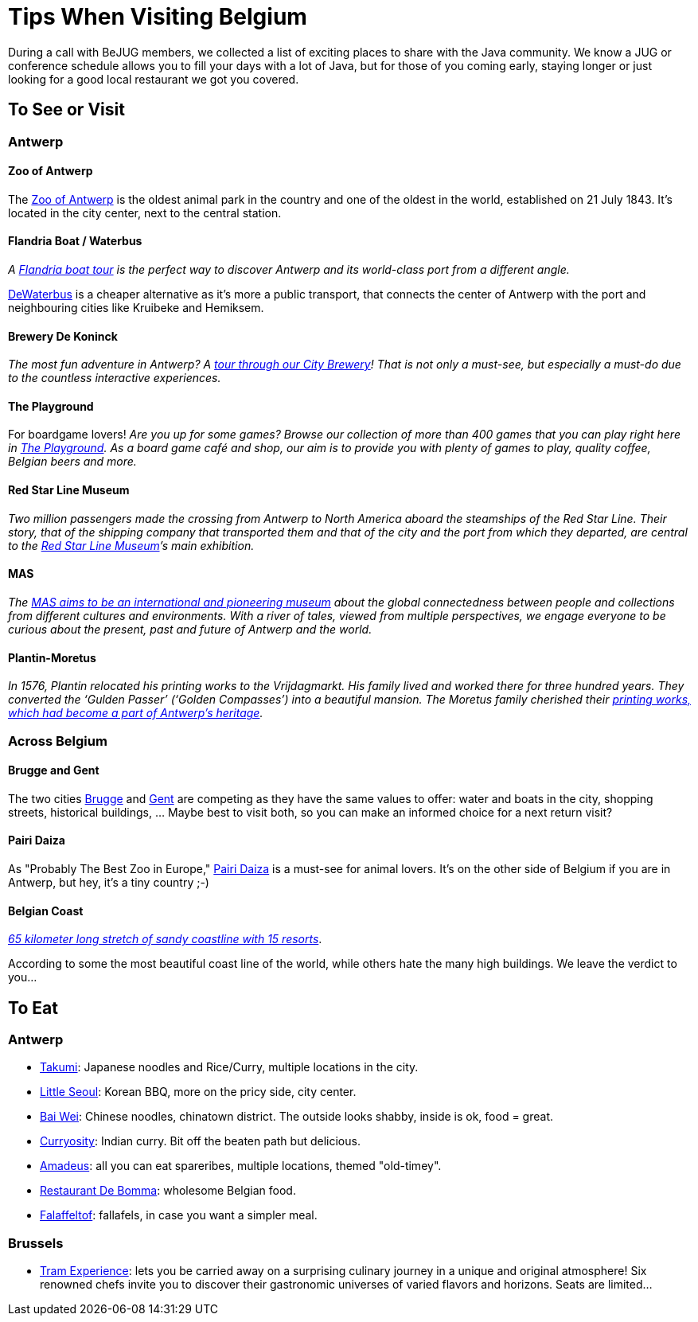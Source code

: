= Tips When Visiting Belgium
:jbake-type: normalBase
:jbake-description: Travelling to Belgium for a JUG or conference? These are some of our tips...
:jbake-priority: 1.0
:showtitle:

During a call with BeJUG members, we collected a list of exciting places to share with the Java community. We know a JUG or conference schedule allows you to fill your days with a lot of Java, but for those of you coming early, staying longer or just looking for a good local restaurant we got you covered.

== To See or Visit

=== Antwerp

==== Zoo of Antwerp

The https://www.zooantwerpen.be/en/[Zoo of Antwerp] is the oldest animal park in the country and one of the oldest in the world, established on 21 July 1843. It's located in the city center, next to the central station.

==== Flandria Boat / Waterbus

_A https://flandria.nu/en/homepage-en/[Flandria boat tour] is the perfect way to discover Antwerp and its world-class port from a different angle._

https://www.dewaterbus.be/en[DeWaterbus] is a cheaper alternative as it's more a public transport, that connects the center of Antwerp with the port and neighbouring cities like Kruibeke and Hemiksem.

==== Brewery De Koninck

_The most fun adventure in Antwerp? A https://www.dekoninck.be/en/interactive-tour[tour through our City Brewery]! That is not only a must-see, but especially a must-do due to the countless interactive experiences._

==== The Playground

For boardgame lovers! _Are you up for some games? Browse our collection of more than 400 games that you can play right here in https://www.facebook.com/theplaygroundx/[The Playground]. As a board game café and shop, our aim is to provide you with plenty of games to play, quality coffee, Belgian beers and more._

==== Red Star Line Museum

_Two million passengers made the crossing from Antwerp to North America aboard the steamships of the Red Star Line. Their story, that of the shipping company that transported them and that of the city and the port from which they departed, are central to the https://redstarline.be/en[Red Star Line Museum]’s main exhibition._

==== MAS

_The https://mas.be/[MAS aims to be an international and pioneering museum] about the global connectedness between people and collections from different cultures and environments. With a river of tales, viewed from multiple perspectives, we engage everyone to be curious about the present, past and future of Antwerp and the world._

==== Plantin-Moretus

_In 1576, Plantin relocated his printing works to the Vrijdagmarkt. His family lived and worked there for three hundred years. They converted the ‘Gulden Passer’ (‘Golden Compasses’) into a beautiful mansion. The Moretus family cherished their https://museumplantinmoretus.be/en[printing works, which had become a part of Antwerp’s heritage]._

=== Across Belgium

==== Brugge and Gent

The two cities https://www.visitbruges.be/en[Brugge] and https://visit.gent.be/en/see-do/inquiry-desk-visit-gent[Gent] are competing as they have the same values to offer: water and boats in the city, shopping streets, historical buildings, ... Maybe best to visit both, so you can make an informed choice for a next return visit?

==== Pairi Daiza

As "Probably The Best Zoo in Europe," https://www.pairidaiza.eu[Pairi Daiza] is a must-see for animal lovers. It's on the other side of Belgium if you are in Antwerp, but hey, it's a tiny country ;-)

==== Belgian Coast

_https://www.belgium.be/en/about_belgium/tourism/the_coast[65 kilometer long stretch of sandy coastline with 15 resorts]_.

According to some the most beautiful coast line of the world, while others hate the many high buildings. We leave the verdict to you...

== To Eat

=== Antwerp

* https://takumiramennoodles.com/be/[Takumi]: Japanese noodles and Rice/Curry, multiple locations in the city.
* https://www.littleseoul.be/en[Little Seoul]: Korean BBQ, more on the pricy side, city center.
* http://www.baiweichineserestaurant.be/[Bai Wei]: Chinese noodles, chinatown district. The outside looks shabby, inside is ok, food = great.
* https://curryosity.be/[Curryosity]: Indian curry. Bit off the beaten path but delicious.
* https://amadeus-resto.be/en/[Amadeus]: all you can eat spareribes, multiple locations, themed "old-timey".
* https://www.restaurantdebomma.be/[Restaurant De Bomma]: wholesome Belgian food.
* https://nl-nl.facebook.com/falafeltofantwerpen[Falaffeltof]: fallafels, in case you want a simpler meal.

=== Brussels

* https://www.visit.brussels/en/visitors/where-to-eat/tram-experience[Tram Experience]: lets you be carried away on a surprising culinary journey in a unique and original atmosphere! Six renowned chefs invite you to discover their gastronomic universes of varied flavors and horizons. Seats are limited...